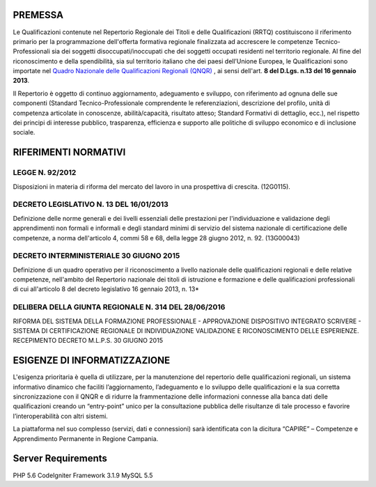 ============
PREMESSA
============
Le Qualificazioni contenute nel Repertorio Regionale dei Titoli e delle Qualificazioni (RRTQ) costituiscono il riferimento primario per la programmazione dell'offerta formativa regionale finalizzata ad accrescere le competenze Tecnico-Professionali sia dei soggetti disoccupati/inoccupati che dei soggetti occupati residenti nel territorio regionale. Al fine del riconoscimento e della spendibilità, sia sul territorio italiano che dei paesi dell’Unione Europea, le Qualificazioni sono importate nel `Quadro Nazionale delle Qualificazioni Regionali (QNQR) <http://atlantelavoro.inapp.org/repertorio_nazionale_qualificazioni.php>`_
, ai sensi dell'art. **8 del D.Lgs. n.13 del 16 gennaio 2013**.

Il Repertorio è oggetto di continuo aggiornamento, adeguamento e sviluppo, con riferimento ad ognuna delle sue componenti (Standard Tecnico-Professionale comprendente le referenziazioni, descrizione del profilo, unità di competenza articolate in conoscenze, abilità/capacità, risultato atteso; Standard Formativi di dettaglio, ecc.), nel rispetto dei principi di interesse pubblico, trasparenza, efficienza e supporto alle politiche di sviluppo economico e di inclusione sociale.


========================
RIFERIMENTI NORMATIVI
========================

LEGGE N. 92/2012
^^^^^^^^^^^^^^^^^
Disposizioni in materia di riforma del mercato del lavoro in una prospettiva di crescita. (12G0115).

DECRETO LEGISLATIVO N. 13 DEL 16/01/2013
^^^^^^^^^^^^^^^^^^^^^^^^^^^^^^^^^^^^^^^^
Definizione delle norme generali e dei livelli essenziali delle prestazioni per l'individuazione e validazione degli apprendimenti non formali e informali e degli standard minimi di servizio del sistema nazionale di certificazione delle competenze, a norma dell'articolo 4, commi 58 e 68, della legge 28 giugno 2012, n. 92. (13G00043)

DECRETO INTERMINISTERIALE 30 GIUGNO 2015 
^^^^^^^^^^^^^^^^^^^^^^^^^^^^^^^^^^^^^^^^^^^^^^^^^^^
Definizione di un quadro operativo per il riconoscimento a livello nazionale delle qualificazioni regionali e delle relative competenze, nell'ambito del Repertorio nazionale dei titoli di istruzione e formazione e delle qualificazioni professionali di cui all'articolo 8 del decreto legislativo 16 gennaio 2013, n. 13*

DELIBERA DELLA GIUNTA REGIONALE N. 314 DEL 28/06/2016
^^^^^^^^^^^^^^^^^^^^^^^^^^^^^^^^^^^^^^^^^^^^^^^^^^^^^^^^^^^
RIFORMA DEL SISTEMA DELLA FORMAZIONE PROFESSIONALE - APPROVAZIONE DISPOSITIVO INTEGRATO SCRIVERE - SISTEMA DI CERTIFICAZIONE REGIONALE DI INDIVIDUAZIONE VALIDAZIONE E RICONOSCIMENTO DELLE ESPERIENZE. RECEPIMENTO DECRETO M.L.P.S. 30 GIUGNO 2015


==============================
ESIGENZE DI INFORMATIZZAZIONE
==============================
L'esigenza prioritaria è quella di utilizzare, per la manutenzione del repertorio delle qualificazioni regionali, un sistema informativo dinamico che faciliti l’aggiornamento, l’adeguamento e lo sviluppo delle qualificazioni e la sua corretta sincronizzazione con il QNQR e di ridurre la frammentazione delle informazioni connesse alla banca dati delle qualificazioni creando un “entry-point” unico per la consultazione pubblica delle risultanze di tale processo e favorire l’interoperabilità con altri sistemi.

La piattaforma nel suo complesso (servizi, dati e connessioni) sarà identificata con la dicitura “CAPIRE” – Competenze e Apprendimento Permanente in Regione Campania.


==============================
Server Requirements
==============================
PHP 5.6 
CodeIgniter Framework 3.1.9
MySQL 5.5